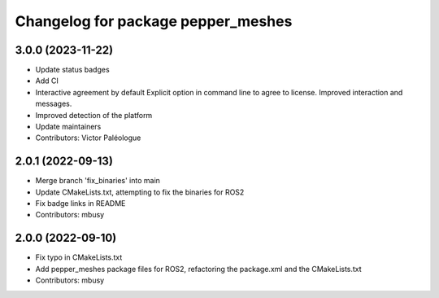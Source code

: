^^^^^^^^^^^^^^^^^^^^^^^^^^^^^^^^^^^
Changelog for package pepper_meshes
^^^^^^^^^^^^^^^^^^^^^^^^^^^^^^^^^^^

3.0.0 (2023-11-22)
------------------
* Update status badges
* Add CI
* Interactive agreement by default
  Explicit option in command line to agree to license.
  Improved interaction and messages.
* Improved detection of the platform
* Update maintainers
* Contributors: Victor Paléologue

2.0.1 (2022-09-13)
------------------
* Merge branch 'fix_binaries' into main
* Update CMakeLists.txt, attempting to fix the binaries for ROS2
* Fix badge links in README
* Contributors: mbusy

2.0.0 (2022-09-10)
------------------
* Fix typo in CMakeLists.txt
* Add pepper_meshes package files for ROS2, refactoring the package.xml and the CMakeLists.txt
* Contributors: mbusy

